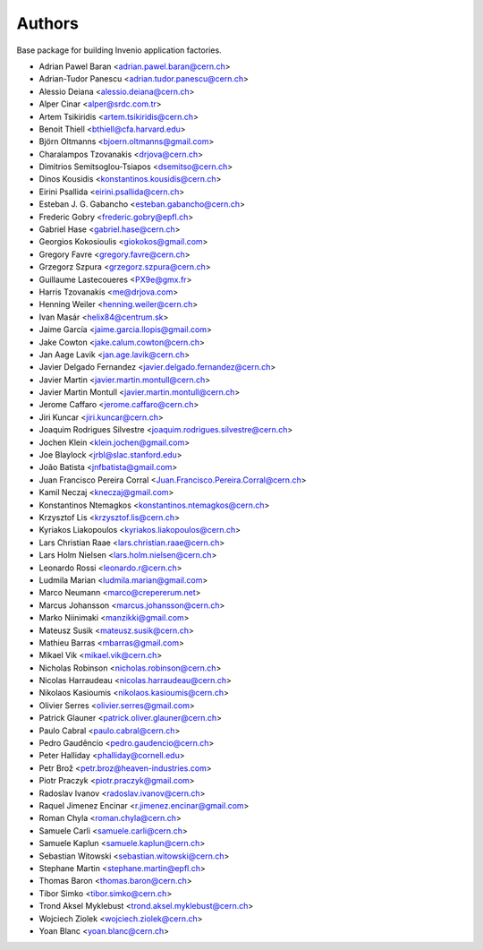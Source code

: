 ..
    This file is part of Invenio.
    Copyright (C) 2015-2018 CERN.

    Invenio is free software; you can redistribute it and/or modify it
    under the terms of the MIT License; see LICENSE file for more details.

Authors
=======

Base package for building Invenio application factories.

- Adrian Pawel Baran <adrian.pawel.baran@cern.ch>
- Adrian-Tudor Panescu <adrian.tudor.panescu@cern.ch>
- Alessio Deiana <alessio.deiana@cern.ch>
- Alper Cinar <alper@srdc.com.tr>
- Artem Tsikiridis <artem.tsikiridis@cern.ch>
- Benoit Thiell <bthiell@cfa.harvard.edu>
- Björn Oltmanns <bjoern.oltmanns@gmail.com>
- Charalampos Tzovanakis <drjova@cern.ch>
- Dimitrios Semitsoglou-Tsiapos <dsemitso@cern.ch>
- Dinos Kousidis <konstantinos.kousidis@cern.ch>
- Eirini Psallida <eirini.psallida@cern.ch>
- Esteban J. G. Gabancho <esteban.gabancho@cern.ch>
- Frederic Gobry <frederic.gobry@epfl.ch>
- Gabriel Hase <gabriel.hase@cern.ch>
- Georgios Kokosioulis <giokokos@gmail.com>
- Gregory Favre <gregory.favre@cern.ch>
- Grzegorz Szpura <grzegorz.szpura@cern.ch>
- Guillaume Lastecoueres <PX9e@gmx.fr>
- Harris Tzovanakis <me@drjova.com>
- Henning Weiler <henning.weiler@cern.ch>
- Ivan Masár <helix84@centrum.sk>
- Jaime García <jaime.garcia.llopis@gmail.com>
- Jake Cowton <jake.calum.cowton@cern.ch>
- Jan Aage Lavik <jan.age.lavik@cern.ch>
- Javier Delgado Fernandez <javier.delgado.fernandez@cern.ch>
- Javier Martin <javier.martin.montull@cern.ch>
- Javier Martin Montull <javier.martin.montull@cern.ch>
- Jerome Caffaro <jerome.caffaro@cern.ch>
- Jiri Kuncar <jiri.kuncar@cern.ch>
- Joaquim Rodrigues Silvestre <joaquim.rodrigues.silvestre@cern.ch>
- Jochen Klein <klein.jochen@gmail.com>
- Joe Blaylock <jrbl@slac.stanford.edu>
- João Batista <jnfbatista@gmail.com>
- Juan Francisco Pereira Corral <Juan.Francisco.Pereira.Corral@cern.ch>
- Kamil Neczaj <kneczaj@gmail.com>
- Konstantinos Ntemagkos <konstantinos.ntemagkos@cern.ch>
- Krzysztof Lis <krzysztof.lis@cern.ch>
- Kyriakos Liakopoulos <kyriakos.liakopoulos@cern.ch>
- Lars Christian Raae <lars.christian.raae@cern.ch>
- Lars Holm Nielsen <lars.holm.nielsen@cern.ch>
- Leonardo Rossi <leonardo.r@cern.ch>
- Ludmila Marian <ludmila.marian@gmail.com>
- Marco Neumann <marco@crepererum.net>
- Marcus Johansson <marcus.johansson@cern.ch>
- Marko Niinimaki <manzikki@gmail.com>
- Mateusz Susik <mateusz.susik@cern.ch>
- Mathieu Barras <mbarras@gmail.com>
- Mikael Vik <mikael.vik@cern.ch>
- Nicholas Robinson <nicholas.robinson@cern.ch>
- Nicolas Harraudeau <nicolas.harraudeau@cern.ch>
- Nikolaos Kasioumis <nikolaos.kasioumis@cern.ch>
- Olivier Serres <olivier.serres@gmail.com>
- Patrick Glauner <patrick.oliver.glauner@cern.ch>
- Paulo Cabral <paulo.cabral@cern.ch>
- Pedro Gaudêncio <pedro.gaudencio@cern.ch>
- Peter Halliday <phalliday@cornell.edu>
- Petr Brož <petr.broz@heaven-industries.com>
- Piotr Praczyk <piotr.praczyk@gmail.com>
- Radoslav Ivanov <radoslav.ivanov@cern.ch>
- Raquel Jimenez Encinar <r.jimenez.encinar@gmail.com>
- Roman Chyla <roman.chyla@cern.ch>
- Samuele Carli <samuele.carli@cern.ch>
- Samuele Kaplun <samuele.kaplun@cern.ch>
- Sebastian Witowski <sebastian.witowski@cern.ch>
- Stephane Martin <stephane.martin@epfl.ch>
- Thomas Baron <thomas.baron@cern.ch>
- Tibor Simko <tibor.simko@cern.ch>
- Trond Aksel Myklebust <trond.aksel.myklebust@cern.ch>
- Wojciech Ziolek <wojciech.ziolek@cern.ch>
- Yoan Blanc <yoan.blanc@cern.ch>
